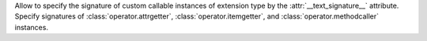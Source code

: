 Allow to specify the signature of custom callable instances of extension
type by the :attr:`__text_signature__` attribute. Specify signatures of
:class:`operator.attrgetter`, :class:`operator.itemgetter`, and
:class:`operator.methodcaller` instances.

